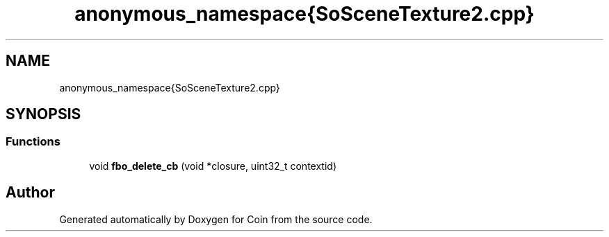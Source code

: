 .TH "anonymous_namespace{SoSceneTexture2.cpp}" 3 "Sun May 28 2017" "Version 4.0.0a" "Coin" \" -*- nroff -*-
.ad l
.nh
.SH NAME
anonymous_namespace{SoSceneTexture2.cpp}
.SH SYNOPSIS
.br
.PP
.SS "Functions"

.in +1c
.ti -1c
.RI "void \fBfbo_delete_cb\fP (void *closure, uint32_t contextid)"
.br
.in -1c
.SH "Author"
.PP 
Generated automatically by Doxygen for Coin from the source code\&.
